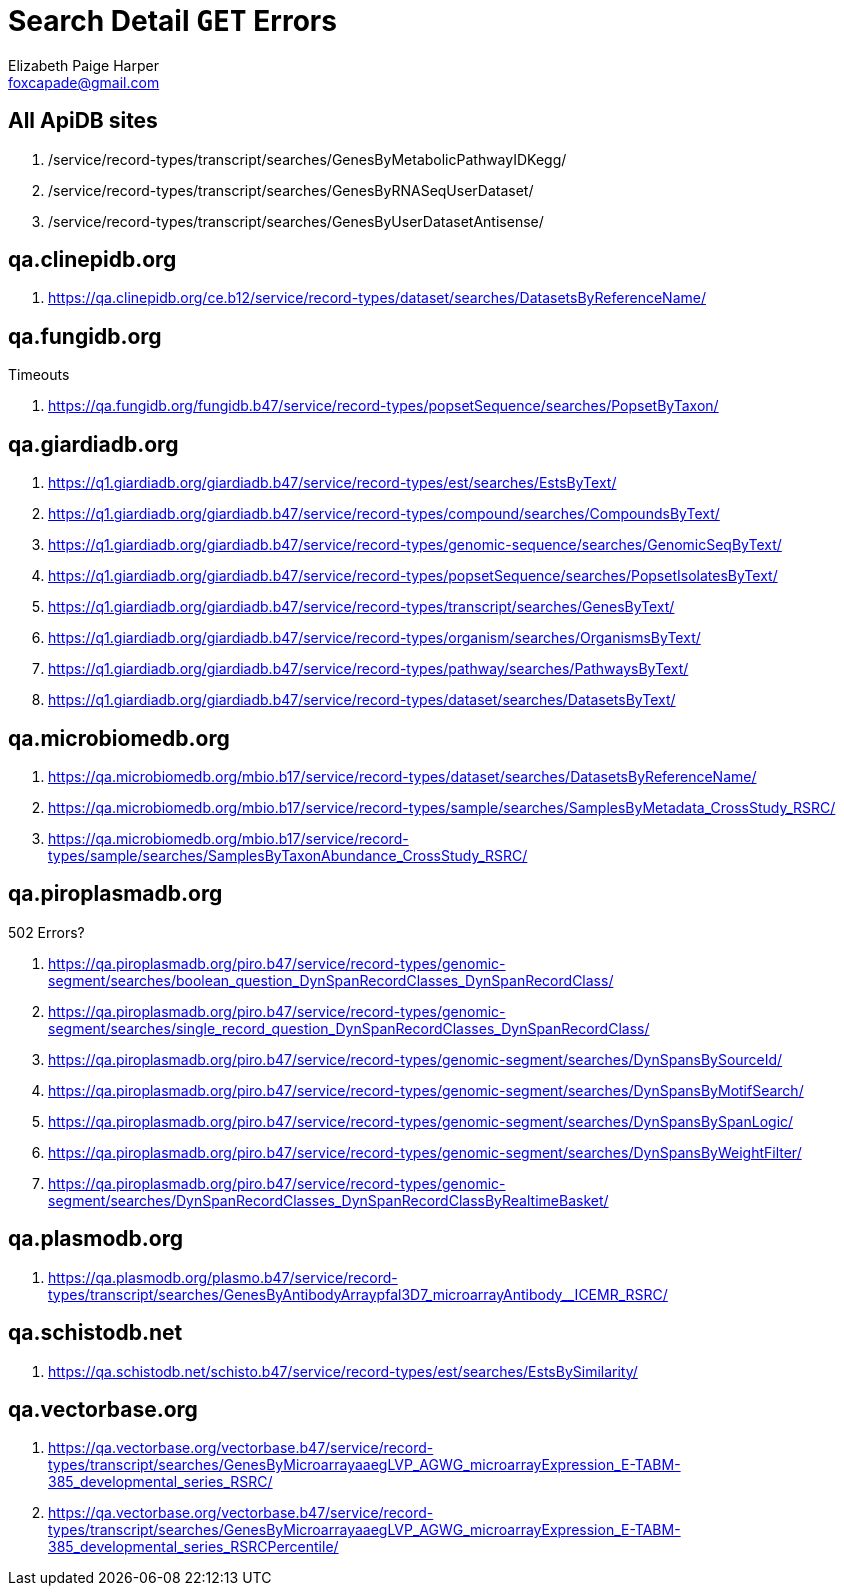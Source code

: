 = Search Detail `GET` Errors
Elizabeth Paige Harper <foxcapade@gmail.com>

== All ApiDB sites

. /service/record-types/transcript/searches/GenesByMetabolicPathwayIDKegg/
. /service/record-types/transcript/searches/GenesByRNASeqUserDataset/
. /service/record-types/transcript/searches/GenesByUserDatasetAntisense/


== qa.clinepidb.org

. https://qa.clinepidb.org/ce.b12/service/record-types/dataset/searches/DatasetsByReferenceName/


== qa.fungidb.org

.Timeouts
. https://qa.fungidb.org/fungidb.b47/service/record-types/popsetSequence/searches/PopsetByTaxon/


== qa.giardiadb.org

. https://q1.giardiadb.org/giardiadb.b47/service/record-types/est/searches/EstsByText/
. https://q1.giardiadb.org/giardiadb.b47/service/record-types/compound/searches/CompoundsByText/
. https://q1.giardiadb.org/giardiadb.b47/service/record-types/genomic-sequence/searches/GenomicSeqByText/
. https://q1.giardiadb.org/giardiadb.b47/service/record-types/popsetSequence/searches/PopsetIsolatesByText/
. https://q1.giardiadb.org/giardiadb.b47/service/record-types/transcript/searches/GenesByText/
. https://q1.giardiadb.org/giardiadb.b47/service/record-types/organism/searches/OrganismsByText/
. https://q1.giardiadb.org/giardiadb.b47/service/record-types/pathway/searches/PathwaysByText/
. https://q1.giardiadb.org/giardiadb.b47/service/record-types/dataset/searches/DatasetsByText/


== qa.microbiomedb.org

. https://qa.microbiomedb.org/mbio.b17/service/record-types/dataset/searches/DatasetsByReferenceName/
. https://qa.microbiomedb.org/mbio.b17/service/record-types/sample/searches/SamplesByMetadata_CrossStudy_RSRC/
. https://qa.microbiomedb.org/mbio.b17/service/record-types/sample/searches/SamplesByTaxonAbundance_CrossStudy_RSRC/


== qa.piroplasmadb.org

.502 Errors?
. https://qa.piroplasmadb.org/piro.b47/service/record-types/genomic-segment/searches/boolean_question_DynSpanRecordClasses_DynSpanRecordClass/
. https://qa.piroplasmadb.org/piro.b47/service/record-types/genomic-segment/searches/single_record_question_DynSpanRecordClasses_DynSpanRecordClass/
. https://qa.piroplasmadb.org/piro.b47/service/record-types/genomic-segment/searches/DynSpansBySourceId/
. https://qa.piroplasmadb.org/piro.b47/service/record-types/genomic-segment/searches/DynSpansByMotifSearch/
. https://qa.piroplasmadb.org/piro.b47/service/record-types/genomic-segment/searches/DynSpansBySpanLogic/
. https://qa.piroplasmadb.org/piro.b47/service/record-types/genomic-segment/searches/DynSpansByWeightFilter/
. https://qa.piroplasmadb.org/piro.b47/service/record-types/genomic-segment/searches/DynSpanRecordClasses_DynSpanRecordClassByRealtimeBasket/


== qa.plasmodb.org

. https://qa.plasmodb.org/plasmo.b47/service/record-types/transcript/searches/GenesByAntibodyArraypfal3D7_microarrayAntibody__ICEMR_RSRC/


== qa.schistodb.net

. https://qa.schistodb.net/schisto.b47/service/record-types/est/searches/EstsBySimilarity/


== qa.vectorbase.org

. https://qa.vectorbase.org/vectorbase.b47/service/record-types/transcript/searches/GenesByMicroarrayaaegLVP_AGWG_microarrayExpression_E-TABM-385_developmental_series_RSRC/
. https://qa.vectorbase.org/vectorbase.b47/service/record-types/transcript/searches/GenesByMicroarrayaaegLVP_AGWG_microarrayExpression_E-TABM-385_developmental_series_RSRCPercentile/
